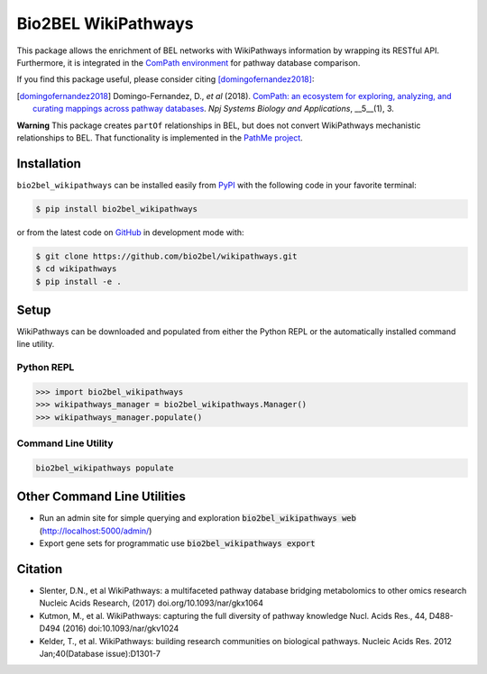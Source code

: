 Bio2BEL WikiPathways |build| |coverage| |documentation| |zenodo|
================================================================
This package allows the enrichment of BEL networks with WikiPathways information by wrapping its RESTful API.
Furthermore, it is integrated in the `ComPath environment <https://github.com/ComPath>`_ for pathway database
comparison.

If you find this package useful, please consider citing [domingofernandez2018]_:

.. [domingofernandez2018] Domingo-Fernandez, D., *et al* (2018). `ComPath: an ecosystem for exploring, analyzing,
   and curating mappings across pathway databases <https://doi.org/10.1038/s41540-018-0078-8>`_.
   *Npj Systems Biology and Applications*, __5__(1), 3.

**Warning** This package creates ``partOf`` relationships in BEL, but does not convert WikiPathways mechanistic
relationships to BEL. That functionality is implemented in the
`PathMe project <https://github.com/pathwaymerger/pathme>`_.

Installation |pypi_version| |python_versions| |pypi_license|
------------------------------------------------------------
``bio2bel_wikipathways`` can be installed easily from `PyPI <https://pypi.python.org/pypi/bio2bel_wikipathways>`_ with
the following code in your favorite terminal:

.. code-block:: sh

    $ pip install bio2bel_wikipathways

or from the latest code on `GitHub <https://github.com/bio2bel/wikipathways>`_ in development mode with:

.. code-block:: sh

    $ git clone https://github.com/bio2bel/wikipathways.git
    $ cd wikipathways
    $ pip install -e .

Setup
-----
WikiPathways can be downloaded and populated from either the Python REPL or the automatically installed command line
utility.

Python REPL
~~~~~~~~~~~
.. code-block:: python

    >>> import bio2bel_wikipathways
    >>> wikipathways_manager = bio2bel_wikipathways.Manager()
    >>> wikipathways_manager.populate()

Command Line Utility
~~~~~~~~~~~~~~~~~~~~
.. code-block:: bash

    bio2bel_wikipathways populate

Other Command Line Utilities
----------------------------
- Run an admin site for simple querying and exploration :code:`bio2bel_wikipathways web` (http://localhost:5000/admin/)
- Export gene sets for programmatic use :code:`bio2bel_wikipathways export`

Citation
--------
- Slenter, D.N., et al WikiPathways: a multifaceted pathway database bridging metabolomics to other omics research
  Nucleic Acids Research, (2017) doi.org/10.1093/nar/gkx1064
- Kutmon, M., et al. WikiPathways: capturing the full diversity of pathway knowledge Nucl. Acids Res., 44, D488-D494
  (2016) doi:10.1093/nar/gkv1024
- Kelder, T., et al. WikiPathways: building research communities on biological pathways. Nucleic Acids Res. 2012
  Jan;40(Database issue):D1301-7

.. |build| image:: https://travis-ci.org/bio2bel/wikipathways.svg?branch=master
    :target: https://travis-ci.org/bio2bel/wikipathways
    :alt: Build Status

.. |coverage| image:: https://codecov.io/gh/bio2bel/wikipathways/coverage.svg?branch=master
    :target: https://codecov.io/gh/bio2bel/wikipathways?branch=master
    :alt: Coverage Status

.. |documentation| image:: http://readthedocs.org/projects/bio2bel-interpro/badge/?version=latest
    :target: http://bio2bel.readthedocs.io/projects/wikipathways/en/latest/?badge=latest
    :alt: Documentation Status

.. |climate| image:: https://codeclimate.com/github/bio2bel/wikipathways/badges/gpa.svg
    :target: https://codeclimate.com/github/bio2bel/wikipathways
    :alt: Code Climate

.. |python_versions| image:: https://img.shields.io/pypi/pyversions/bio2bel_wikipathways.svg
    :alt: Stable Supported Python Versions

.. |pypi_version| image:: https://img.shields.io/pypi/v/bio2bel_wikipathways.svg
    :alt: Current version on PyPI

.. |pypi_license| image:: https://img.shields.io/pypi/l/bio2bel_wikipathways.svg
    :alt: MIT License

.. |zenodo| image:: https://zenodo.org/badge/118924155.svg
    :target: https://zenodo.org/badge/latestdoi/118924155
